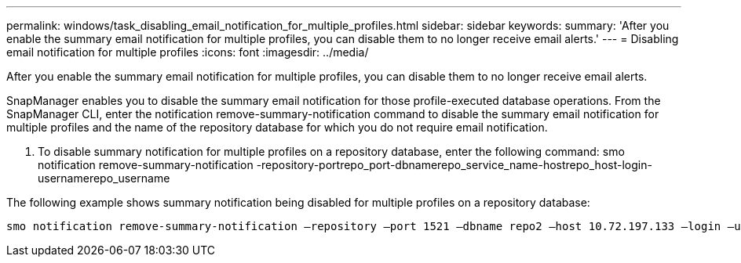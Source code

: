 ---
permalink: windows/task_disabling_email_notification_for_multiple_profiles.html
sidebar: sidebar
keywords: 
summary: 'After you enable the summary email notification for multiple profiles, you can disable them to no longer receive email alerts.'
---
= Disabling email notification for multiple profiles
:icons: font
:imagesdir: ../media/

[.lead]
After you enable the summary email notification for multiple profiles, you can disable them to no longer receive email alerts.

SnapManager enables you to disable the summary email notification for those profile-executed database operations. From the SnapManager CLI, enter the notification remove-summary-notification command to disable the summary email notification for multiple profiles and the name of the repository database for which you do not require email notification.

. To disable summary notification for multiple profiles on a repository database, enter the following command: smo notification remove-summary-notification -repository-portrepo_port-dbnamerepo_service_name-hostrepo_host-login-usernamerepo_username

The following example shows summary notification being disabled for multiple profiles on a repository database:

----

smo notification remove-summary-notification –repository –port 1521 –dbname repo2 –host 10.72.197.133 –login –username oba5
----
